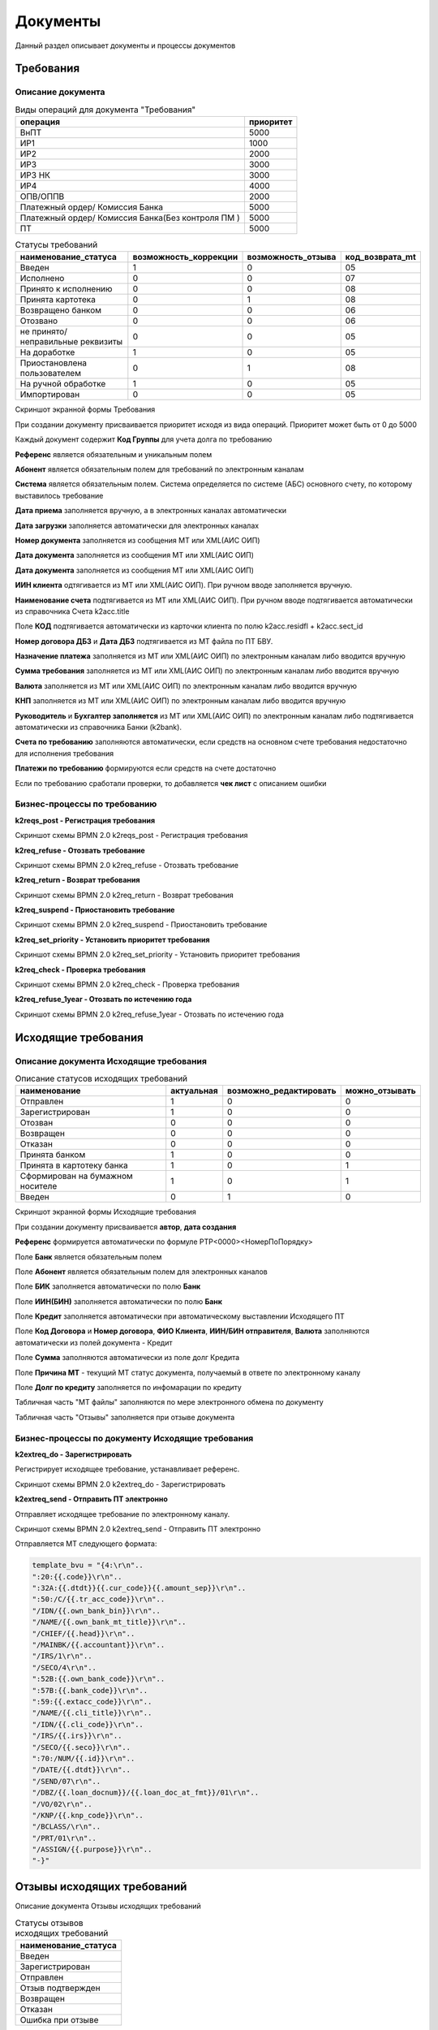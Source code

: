 Документы
==================================================================================================

Данный раздел описывает документы и процессы документов

Требования
----------------------

Описание документа
______________________________

..   
	Сформирована через БП sphinx_sql_to_table
	select title "операция",priority "приоритет" from k2opertype where entity_id=1280
    and priority<>0
    order by 1

.. list-table:: Виды операций для документа "Требования"
   :header-rows: 1

   * - операция
     - приоритет
   * - ВнПТ
     - 5000
   * - ИР1
     - 1000
   * - ИР2
     - 2000
   * - ИР3
     - 3000
   * - ИР3 НК
     - 3000
   * - ИР4
     - 4000
   * - ОПВ/ОППВ
     - 2000
   * - Платежный ордер/ Комиссия Банка
     - 5000
   * - Платежный ордер/ Комиссия Банка(Без контроля ПМ )
     - 5000
   * - ПТ
     - 5000
	 
	 
..   
	Сформирована через БП sphinx_sql_to_table
	select s.title as "наименование_статуса", s.can_edit "возможность_коррекции",s.enable_refuse "возможность_отзыва",  krr.code "код_возврата_mt"from k2req_stat s
    join k2return_reason krr on krr.id = s.return_mt_reason_id

.. list-table:: Статусы требований
   :header-rows: 1

   * - наименование_статуса
     - возможность_коррекции
     - возможность_отзыва
     - код_возврата_mt
   * - Введен
     - 1
     - 0
     - 05
   * - Исполнено
     - 0
     - 0
     - 07
   * - Принято к исполнению
     - 0
     - 0
     - 08
   * - Принята картотека
     - 0
     - 1
     - 08
   * - Возвращено банком
     - 0
     - 0
     - 06
   * - Отозвано
     - 0
     - 0
     - 06
   * - не принято/неправильные реквизиты
     - 0
     - 0
     - 05
   * - На доработке
     - 1
     - 0
     - 05
   * - Приостановлена пользователем
     - 0
     - 1
     - 08
   * - На ручной обработке
     - 1
     - 0
     - 05
   * - Импортирован
     - 0
     - 0
     - 05
	 
Скриншот экранной формы Требования

.. image:: img/pt.png
  :width: 100%
  :alt: Требование

При создании документу присваивается приоритет исходя из вида операций. Приоритет может быть от 0 до 5000

Каждый документ содержит **Код Группы** для учета долга по требованию

**Референс** является обязательным и уникальным полем

**Абонент** является обязательным полем для требований по электронным каналам

**Система** является обязательным полем. Система определяется по системе (АБС) основного счету, по которому выставилось требование

**Дата приема** заполняется вручную, а в электронных каналах автоматически

**Дата загрузки** заполняется автоматически для электронных каналах

**Номер документа** заполняется из сообщения MT или XML(АИС ОИП)

**Дата документа** заполняется из сообщения MT или XML(АИС ОИП)

**Дата документа** заполняется из сообщения MT или XML(АИС ОИП)

**ИИН клиента** одтягивается из  MT или XML(АИС ОИП). При ручном вводе заполняется вручную.

**Наименование счета** подтягивается из  MT или XML(АИС ОИП). При ручном вводе подтягивается автоматически из справочника Счета k2acc.title

Поле **КОД** подтягивается автоматически из карточки клиента по полю k2acc.residfl + k2acc.sect_id

**Номер договора ДБЗ** и **Дата ДБЗ** подтягивается из MT файла по ПТ БВУ.

**Назначение платежа** заполняется из  MT или XML(АИС ОИП) по электронным каналам либо вводится вручную

**Сумма требования** заполняется из  MT или XML(АИС ОИП) по электронным каналам либо вводится вручную

**Валюта** заполняется из  MT или XML(АИС ОИП) по электронным каналам либо вводится вручную

**КНП** заполняется из  MT или XML(АИС ОИП) по электронным каналам либо вводится вручную

**Руководитель** и **Бухгалтер заполняется** из  MT или XML(АИС ОИП) по электронным каналам либо подтягивается автоматически из справочника Банки (k2bank).

**Счета по требованию** заполняются автоматически, если средств на основном счете требования недостаточно для исполнения требования

**Платежи по требованию** формируются если средств на счете достаточно

Если по требованию сработали проверки, то добавляется **чек лист** с описанием ошибки

Бизнес-процессы по требованию
____________________________________


**k2reqs_post - Регистрация требования**

Скриншот схемы BPMN 2.0 k2reqs_post - Регистрация требования

.. image:: svg/k2reqs_post.svg
  :width: 100%
  :alt: Требование

**k2req_refuse - Отозвать требование**

Скриншот схемы BPMN 2.0 k2req_refuse - Отозвать требование

.. image:: svg/k2req_refuse.svg
  :width: 100%
  :alt: Требование

**k2req_return - Возврат требования**

Скриншот схемы BPMN 2.0 k2req_return - Возврат требования

.. image:: svg/k2req_return.svg
  :width: 100%
  :alt: Требование

**k2req_suspend - Приостановить требование**


Скриншот схемы BPMN 2.0 k2req_suspend - Приостановить требование

.. image:: svg/k2req_suspend.svg
  :width: 100%
  :alt: Приостановить требование


**k2req_set_priority - Установить приоритет требования**


Скриншот схемы BPMN 2.0 k2req_set_priority - Установить приоритет требования

.. image:: svg/k2req_set_priority.svg
  :width: 100%
  :alt: Установить приоритет требования
  

**k2req_check - Проверка требования**

Скриншот схемы BPMN 2.0 k2req_check - Проверка требования

.. image:: svg/k2req_check.svg
  :width: 100%
  :alt: Проверка требования

**k2req_refuse_1year - Отозвать по истечению года**

Скриншот схемы BPMN 2.0 k2req_refuse_1year - Отозвать по истечению года

.. image:: svg/k2req_refuse_1year.svg
  :width: 100%
  :alt: Отозвать по истечению года

Исходящие требования
----------------------

Описание документа Исходящие требования
____________________________________________________________


..   
	Сформирована через БП sphinx_sql_to_table
	select 
    s.title "наименование",
    s.actual "актуальная",   
    s.can_edit "возможно_редактировать",
    s.can_refuse "можно_отзывать"
    from k2extreq_stat s

.. list-table:: Описание статусов исходящих требований
   :header-rows: 1

   * - наименование
     - актуальная
     - возможно_редактировать
     - можно_отзывать
   * - Отправлен
     - 1
     - 0
     - 0
   * - Зарегистрирован
     - 1
     - 0
     - 0
   * - Отозван
     - 0
     - 0
     - 0
   * - Возвращен
     - 0
     - 0
     - 0
   * - Отказан
     - 0
     - 0
     - 0
   * - Принята банком
     - 1
     - 0
     - 0
   * - Принята в картотеку банка
     - 1
     - 0
     - 1
   * - Сформирован на бумажном носителе
     - 1
     - 0
     - 1
   * - Введен
     - 0
     - 1
     - 0


Скриншот экранной формы Исходящие требования

.. image:: img/extreq.png
  :width: 100%
  :alt: Исходящие требования


При создании документу присваивается **автор**, **дата создания**

**Референс** формируется автоматически по формуле PTP<0000><НомерПоПорядку>

Поле **Банк** является обязательным полем

Поле **Абонент** является обязательным полем для электронных каналов

Поле **БИК** заполняется автоматически по полю **Банк**

Поле **ИИН(БИН)** заполняется автоматически по полю **Банк**

Поле **Кредит** заполняется автоматически при автоматическому выставлении Исходящего ПТ

Поле **Код Договора** и **Номер договора**, **ФИО Клиента**, **ИИН/БИН отправителя**, **Валюта** заполняются автоматически из полей документа - Кредит

Поле **Сумма**  заполняются автоматически из поле долг Кредита

Поле **Причина MT**  - текущий MT статус документа, получаемый в ответе по электронному каналу

Поле **Долг по кредиту**  заполняется по инфомарации по кредиту

Табличная часть "MT файлы" заполняются по мере электронного обмена по документу

Табличная часть "Отзывы" заполняется при отзыве документа


Бизнес-процессы по документу Исходящие требования
________________________________________________________________________


**k2extreq_do - Зарегистрировать**

Регистрирует исходящее требование, устанавливает референс.

Скриншот схемы BPMN 2.0 k2extreq_do - Зарегистрировать

.. image:: svg/k2extreq_do.svg
  :width: 100%
  :alt: Зарегистрировать
  
  
**k2extreq_send - Отправить ПТ электронно**


Отправляет исходящее требование по электронному каналу.

Скриншот схемы BPMN 2.0 k2extreq_send - Отправить ПТ электронно

.. image:: svg/k2extreq_send.svg
  :width: 100%
  :alt: Отправить ПТ электронно


Отправляется MT следующего формата:

.. code-block:: lua

	template_bvu = "{4:\r\n"..
	":20:{{.code}}\r\n"..
	":32A:{{.dtdt}}{{.cur_code}}{{.amount_sep}}\r\n"..
	":50:/C/{{.tr_acc_code}}\r\n"..
	"/IDN/{{.own_bank_bin}}\r\n"..
	"/NAME/{{.own_bank_mt_title}}\r\n"..
	"/CHIEF/{{.head}}\r\n"..
	"/MAINBK/{{.accountant}}\r\n"..
	"/IRS/1\r\n"..
	"/SECO/4\r\n"..
	":52B:{{.own_bank_code}}\r\n"..
	":57B:{{.bank_code}}\r\n"..
	":59:{{.extacc_code}}\r\n"..
	"/NAME/{{.cli_title}}\r\n"..
	"/IDN/{{.cli_code}}\r\n"..
	"/IRS/{{.irs}}\r\n"..
	"/SECO/{{.seco}}\r\n"..
	":70:/NUM/{{.id}}\r\n"..
	"/DATE/{{.dtdt}}\r\n"..
	"/SEND/07\r\n"..
	"/DBZ/{{.loan_docnum}}/{{.loan_doc_at_fmt}}/01\r\n"..
	"/VO/02\r\n"..
	"/KNP/{{.knp_code}}\r\n"..
	"/BCLASS/\r\n"..
	"/PRT/01\r\n"..
	"/ASSIGN/{{.purpose}}\r\n"..
	"-}"
  
  
  

Отзывы исходящих требований
-------------------------------

Описание документа Отзывы исходящих требований


..   
	Сформирована через БП sphinx_sql_to_table
	select title "наименование_статуса" from k2extreq_refuse_stat kers

.. list-table:: Статусы отзывов исходящих требований
   :header-rows: 1

   * - наименование_статуса
   * - Введен
   * - Зарегистрирован
   * - Отправлен
   * - Отзыв подтвержден
   * - Возвращен
   * - Отказан
   * - Ошибка при отзыве



Скриншот экранной формы Исходящие требования

.. image:: img/extreq_refuse.png
  :width: 100%
  :alt: Отзывы исходящих требований


Бизнес-процессы по документу Отзывы исходящих требований
________________________________________________________________________


** 	
k2extreq_refuse_do - Исполнить отзыв**

Отзывает исходящее требование. Формирует MT-файл следующего формата:

.. code-block:: lua

	data = 
	"{{.header}}\r\n"..
	"{4:\r\n"..
	":20:{{.refer}}\r\n"..
	":12:400\r\n"..
	":77E:FORMS/OP1/{{.refuse_date}}/{{.id}}/Отзыв птп\r\n"..
	"/BANK/{{.bank_code}}\r\n"..
	"/PLAT/{{.cli_code}}/{{.extacc_code}}/{{.cli_title}}\r\n"..
	"/REFDOC/{{.cur_code}}/{{StrReplace .amount \".\" \",\" -1 }}/{{.extreq_id}}/{{.extreq_doc_at}}/{{.extreq_code}}\r\n"..
	"/ASSIGN/{{.purpose}}\r\n"..
	"/REASON/{{.return_reason_code}}\r\n"..
	"-}\r\n"



Скриншот схемы BPMN 2.0 k2extreq_refuse_do - Исполнить отзыв

.. image:: svg/k2extreq_refuse_do.svg
  :width: 100%
  :alt: Исполнить отзыв
  
  

**k2extreq_refuse_if_zero - Отозвать, если, долг 0**

Отзывает исходящее требование, если долг по кредиту равен нулю. Запускается подпроцесс k2extreq_refuse_do Исполнить отзыв.

Скриншот схемы BPMN 2.0 k2extreq_refuse_if_zero - Отозвать, если, долг 0

.. image:: svg/k2extreq_refuse_if_zero.svg
  :width: 100%
  :alt: Отозвать, если, долг 0
  
  
**k2extreq_refuse_manual - Сформировать отзыв**

Отзывает исходящее требование вручную пользователем. Вводится причина отзыва в диалоговом окне. 

..   
	Сформирована через БП sphinx_sql_to_table
	select code "код", title "причина" from k2return_reason

.. list-table:: Причины отзывов
   :header-rows: 1

   * - код
     - причина
   * - 88
     - В связи с решением суда
   * - 12
     - В связи с ликвидацией/банкротством
   * - 01
     - Закрытие счета
   * - 02
     - Погашение другим инкассовым распоряжением
   * - 03
     - Неверные реквизиты отправителя денег
   * - 04
     - Несоответствие ЕКНП
   * - 05
     - Несоответствие КБК
   * - 06
     - погашение
   * - 07
     - другая причина
   * - 08
     - Несоответствие КОд
   * - 09
     - Несоответствие КБе
   * - 95
     - Неверный ключ счета банка бенефициара
   * - 96
     - Введено ошибочно дважды
   * - 97
     - Возвращено банком бенефициара
   * - 98
     - Отказ в оплате, недостаточно средств на карте
   * - 99
     - По истечению срока
   * - 11
     - Возврат по спецсчету
   * - 10
     - Возврат электронного ИР на основании отзыва поступившего на бумажном носителе
   * - 01_1
     - Закрытие счета бенефициара (получателя)


Запускается подпроцесс k2extreq_refuse_do Исполнить отзыв.

Скриншот схемы BPMN 2.0 k2extreq_refuse_manual - Сформировать отзыв

.. image:: svg/k2extreq_refuse_manual.svg
  :width: 100%
  :alt: Сформировать отзыв

Входящие запросы
---------------------------

Запрос о наличии счетов
--------------------------

Счета в другом банке
--------------------------

